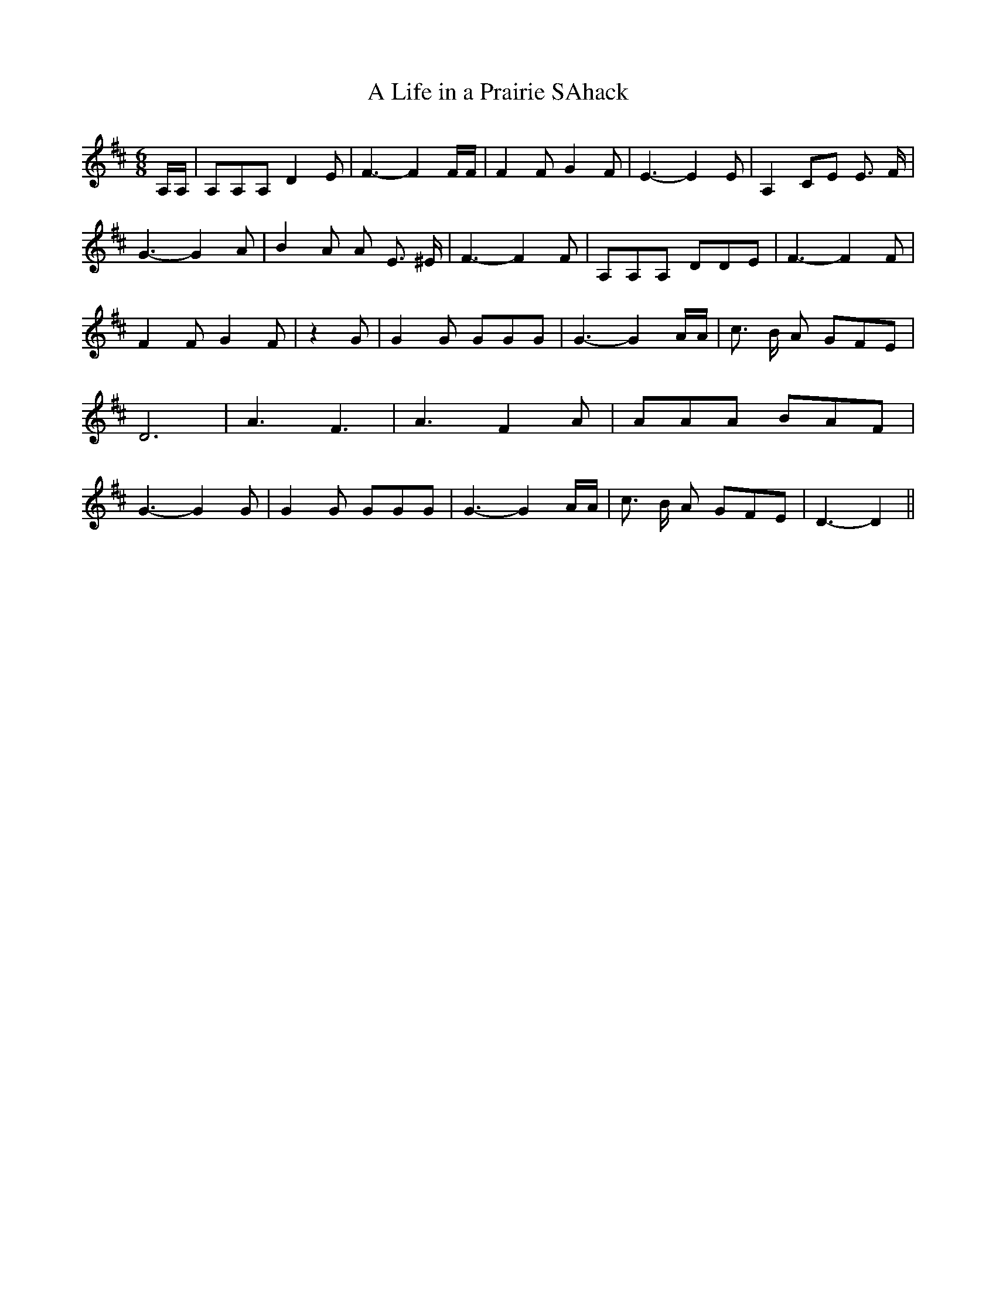 % Generated more or less automatically by swtoabc by Erich Rickheit KSC
X:1
T:A Life in a Prairie SAhack
M:6/8
L:1/8
K:D
 A,/2A,/2| A,A,A, D2 E| F3- F2 F/2F/2| F2 F G2 F| E3- E2 E| A,2 CE E3/2 F/2|\
 G3- G2 A| B2 A A- E3/2 ^E/2| F3- F2 F| A,A,A, DDE| F3- F2 F| F2 F G2 F|\
 z2 G| G2 G GGG| G3- G2 A/2A/2| c3/2 B/2 A GFE| D6| A3- F3| A3- F2 A|\
 AAA BAF| G3- G2 G| G2 G GGG| G3- G2 A/2A/2| c3/2 B/2 A GFE| D3- D2||\


